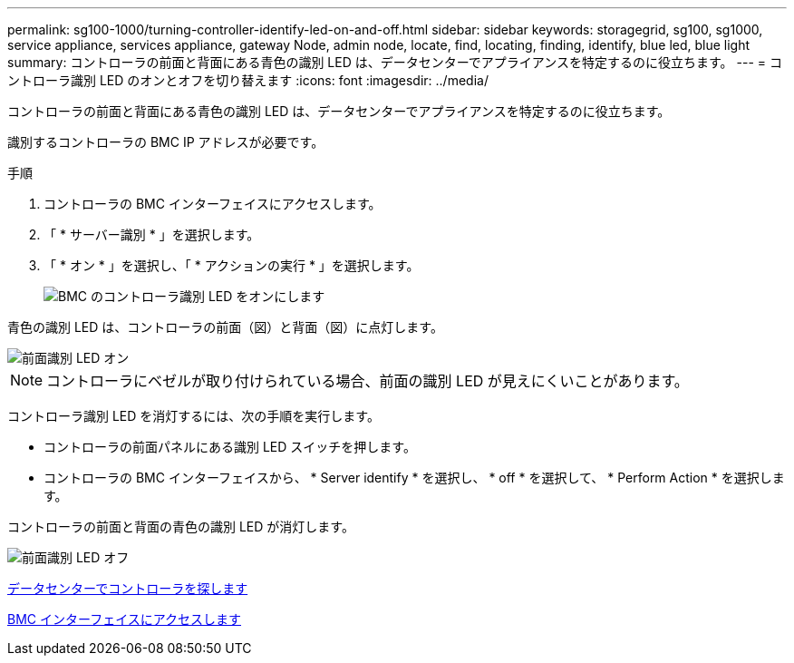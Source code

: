 ---
permalink: sg100-1000/turning-controller-identify-led-on-and-off.html 
sidebar: sidebar 
keywords: storagegrid, sg100, sg1000, service appliance, services appliance, gateway Node, admin node, locate, find, locating, finding, identify, blue led, blue light 
summary: コントローラの前面と背面にある青色の識別 LED は、データセンターでアプライアンスを特定するのに役立ちます。 
---
= コントローラ識別 LED のオンとオフを切り替えます
:icons: font
:imagesdir: ../media/


[role="lead"]
コントローラの前面と背面にある青色の識別 LED は、データセンターでアプライアンスを特定するのに役立ちます。

識別するコントローラの BMC IP アドレスが必要です。

.手順
. コントローラの BMC インターフェイスにアクセスします。
. 「 * サーバー識別 * 」を選択します。
. 「 * オン * 」を選択し、「 * アクションの実行 * 」を選択します。
+
image::../media/sg6060_service_identify_turn_on.jpg[BMC のコントローラ識別 LED をオンにします]



青色の識別 LED は、コントローラの前面（図）と背面（図）に点灯します。

image::../media/sg6060_front_panel_service_led_on.jpg[前面識別 LED オン]


NOTE: コントローラにベゼルが取り付けられている場合、前面の識別 LED が見えにくいことがあります。

コントローラ識別 LED を消灯するには、次の手順を実行します。

* コントローラの前面パネルにある識別 LED スイッチを押します。
* コントローラの BMC インターフェイスから、 * Server identify * を選択し、 * off * を選択して、 * Perform Action * を選択します。


コントローラの前面と背面の青色の識別 LED が消灯します。

image::../media/sg6060_front_panel_service_led_off.jpg[前面識別 LED オフ]

xref:locating-controller-in-data-center.adoc[データセンターでコントローラを探します]

xref:accessing-bmc-interface-sg1000.adoc[BMC インターフェイスにアクセスします]
